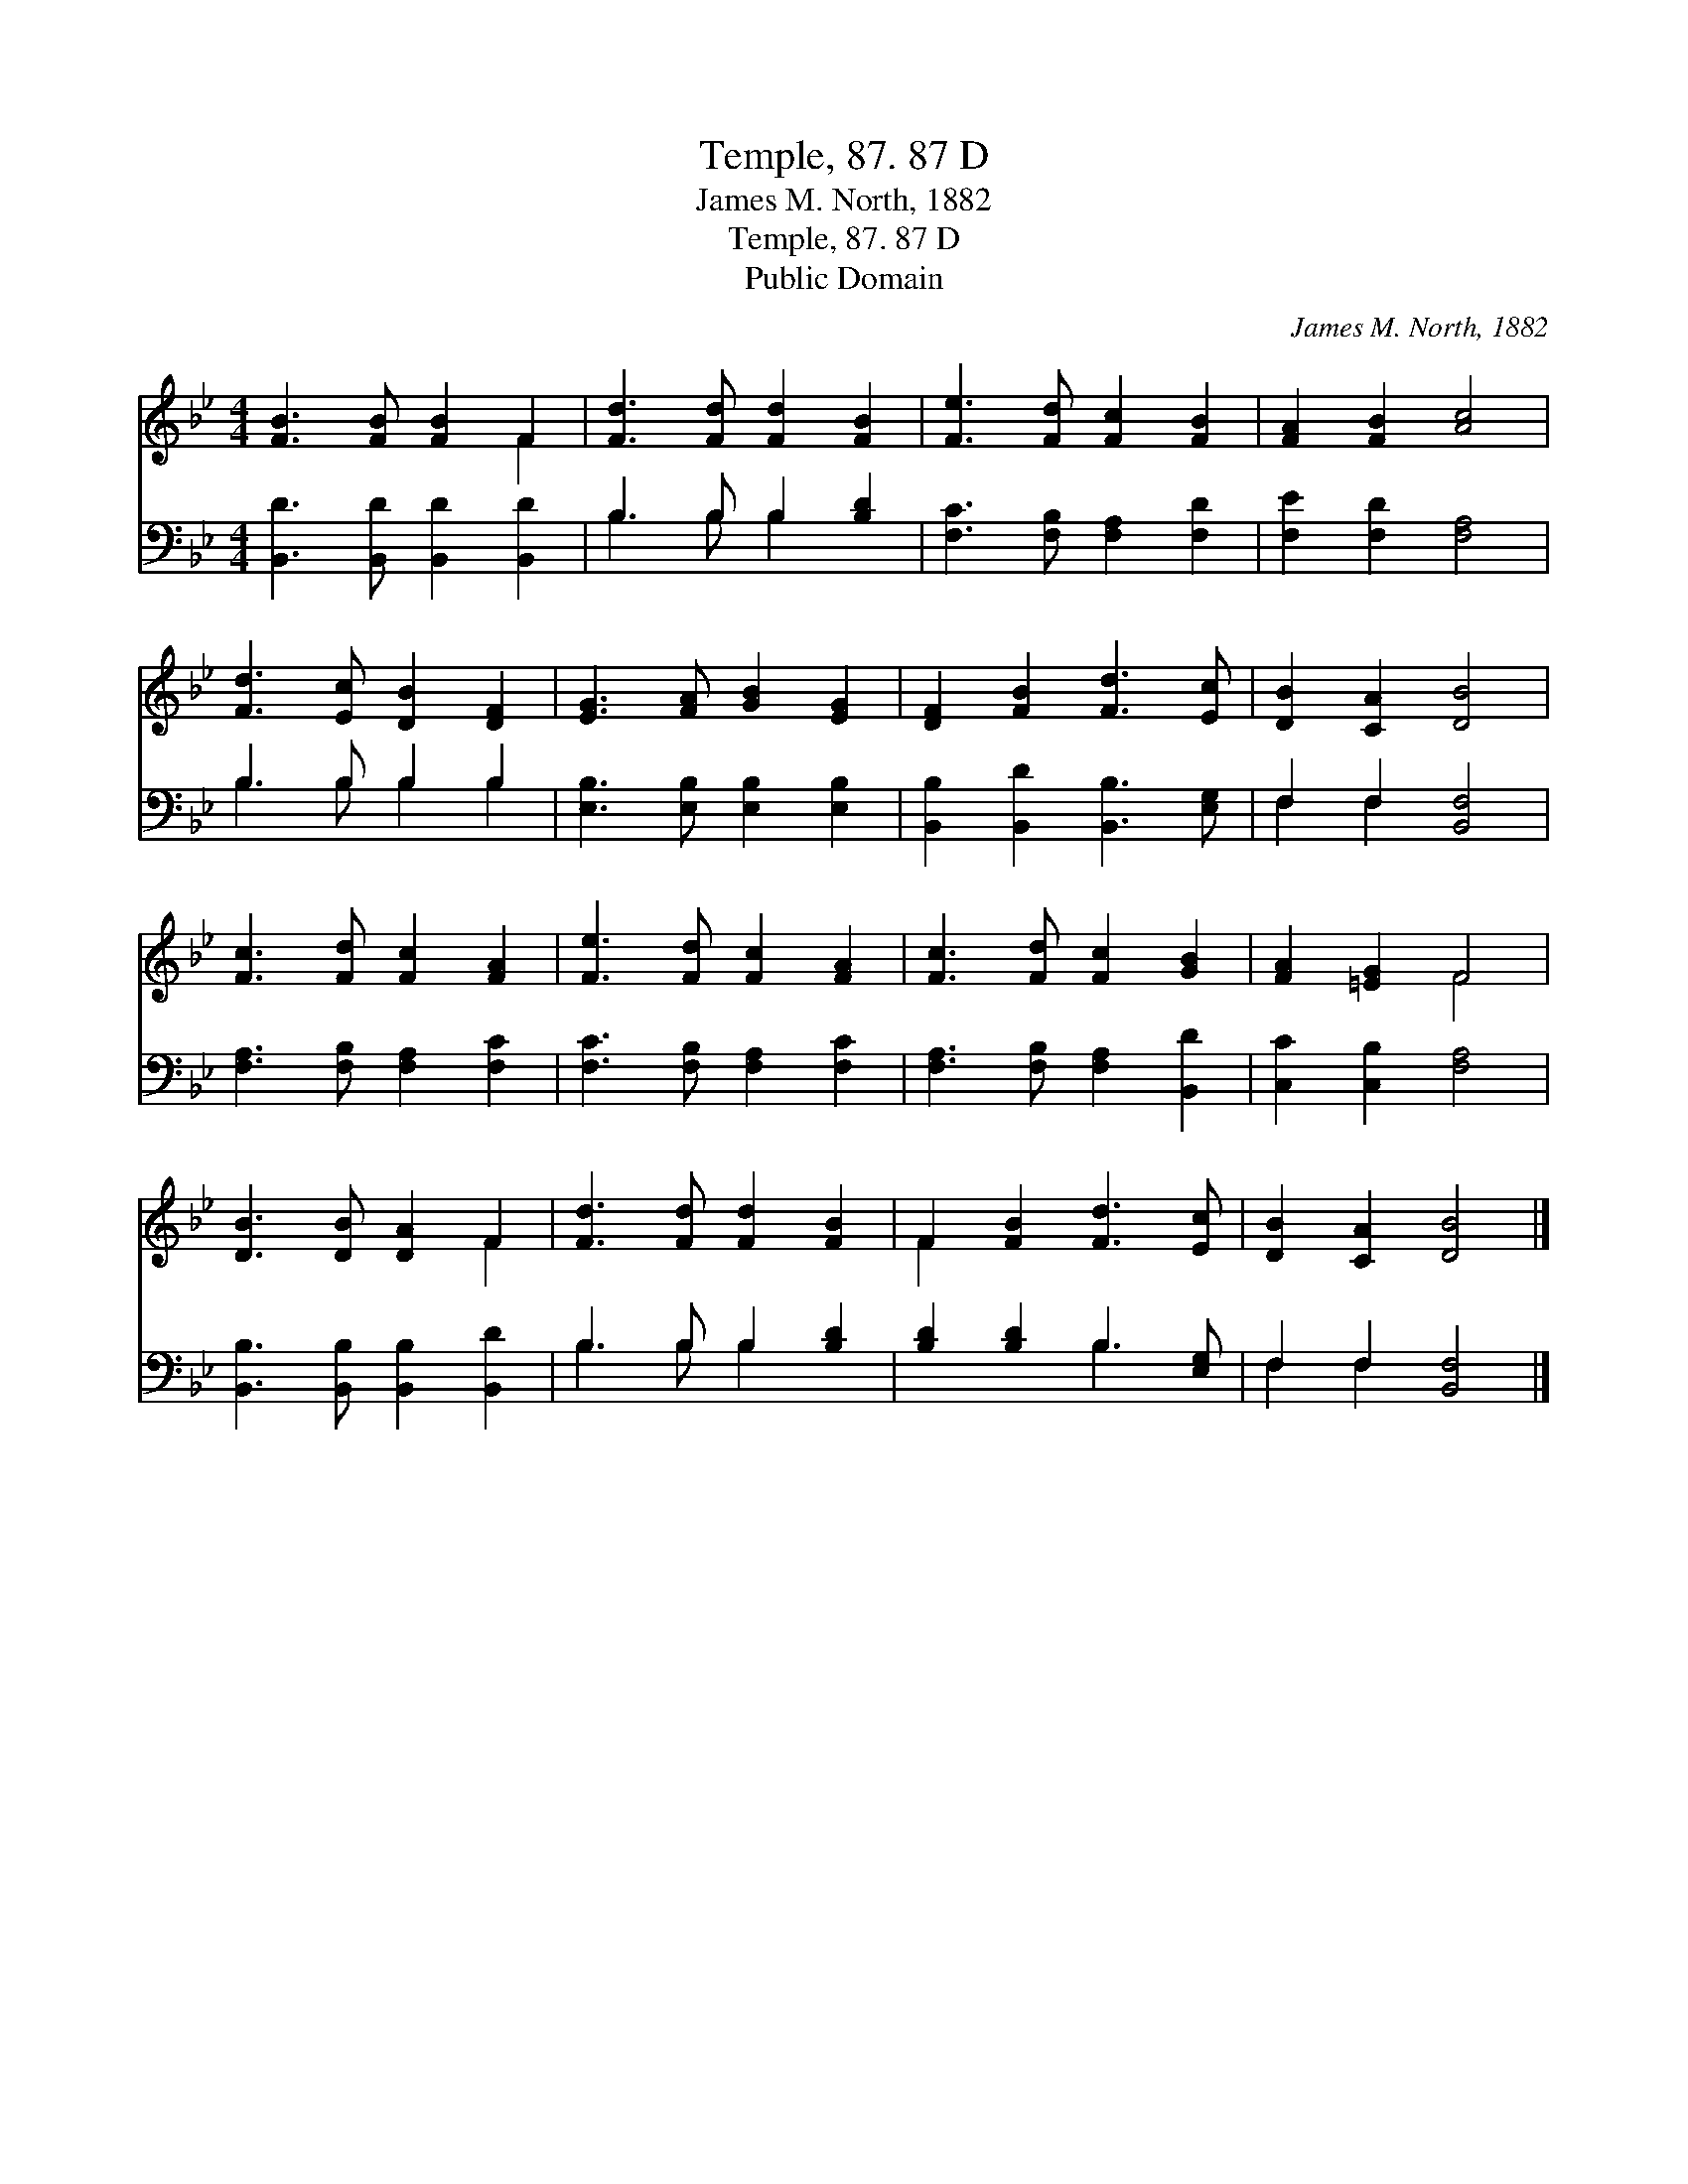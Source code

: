 X:1
T:Temple, 87. 87 D
T:James M. North, 1882
T:Temple, 87. 87 D
T:Public Domain
C:James M. North, 1882
Z:Public Domain
%%score ( 1 2 ) ( 3 4 )
L:1/8
M:4/4
K:Bb
V:1 treble 
V:2 treble 
V:3 bass 
V:4 bass 
V:1
 [FB]3 [FB] [FB]2 F2 | [Fd]3 [Fd] [Fd]2 [FB]2 | [Fe]3 [Fd] [Fc]2 [FB]2 | [FA]2 [FB]2 [Ac]4 | %4
 [Fd]3 [Ec] [DB]2 [DF]2 | [EG]3 [FA] [GB]2 [EG]2 | [DF]2 [FB]2 [Fd]3 [Ec] | [DB]2 [CA]2 [DB]4 | %8
 [Fc]3 [Fd] [Fc]2 [FA]2 | [Fe]3 [Fd] [Fc]2 [FA]2 | [Fc]3 [Fd] [Fc]2 [GB]2 | [FA]2 [=EG]2 F4 | %12
 [DB]3 [DB] [DA]2 F2 | [Fd]3 [Fd] [Fd]2 [FB]2 | F2 [FB]2 [Fd]3 [Ec] | [DB]2 [CA]2 [DB]4 |] %16
V:2
 x6 F2 | x8 | x8 | x8 | x8 | x8 | x8 | x8 | x8 | x8 | x8 | x4 F4 | x6 F2 | x8 | F2 x6 | x8 |] %16
V:3
 [B,,D]3 [B,,D] [B,,D]2 [B,,D]2 | B,3 B, B,2 [B,D]2 | [F,C]3 [F,B,] [F,A,]2 [F,D]2 | %3
 [F,E]2 [F,D]2 [F,A,]4 | B,3 B, B,2 B,2 | [E,B,]3 [E,B,] [E,B,]2 [E,B,]2 | %6
 [B,,B,]2 [B,,D]2 [B,,B,]3 [E,G,] | F,2 F,2 [B,,F,]4 | [F,A,]3 [F,B,] [F,A,]2 [F,C]2 | %9
 [F,C]3 [F,B,] [F,A,]2 [F,C]2 | [F,A,]3 [F,B,] [F,A,]2 [B,,D]2 | [C,C]2 [C,B,]2 [F,A,]4 | %12
 [B,,B,]3 [B,,B,] [B,,B,]2 [B,,D]2 | B,3 B, B,2 [B,D]2 | [B,D]2 [B,D]2 B,3 [E,G,] | %15
 F,2 F,2 [B,,F,]4 |] %16
V:4
 x8 | B,3 B, B,2 x2 | x8 | x8 | B,3 B, B,2 B,2 | x8 | x8 | F,2 F,2 x4 | x8 | x8 | x8 | x8 | x8 | %13
 B,3 B, B,2 x2 | x4 B,3 x | F,2 F,2 x4 |] %16

